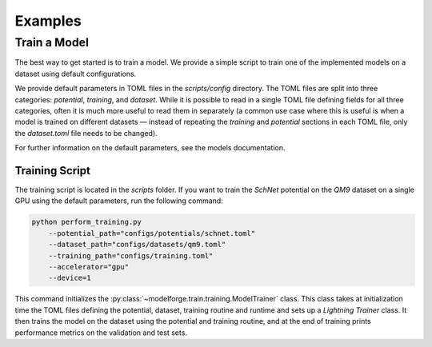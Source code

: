Examples
===============

Train a Model
----------------------

The best way to get started is to train a model. We provide a simple
script to train one of the implemented models on a dataset using default 
configurations.

We provide default parameters in TOML files in the `scripts/config` directory.
The TOML files are split into three categories: `potential`, `training`, and `dataset`.
While it is possible to read in a single TOML file defining fields for all three categories, 
often it is much more useful to read them in separately (a common use case where this is useful 
is when a model is trained on different datasets — instead of repeating the `training` and `potential` 
sections in each TOML file, only the `dataset.toml` file needs to be changed).

For further information on the default parameters, see the models documentation.

Training Script
^^^^^^^^^^^^^^^^^

The training script is located in the `scripts` folder. If you want to train the `SchNet` potential 
on the `QM9` dataset on a single GPU using the default parameters, run the following command:

.. code-block:: bash
   
    python perform_training.py
        --potential_path="configs/potentials/schnet.toml"
        --dataset_path="configs/datasets/qm9.toml"
        --training_path="configs/training.toml"
        --accelerator="gpu"
        --device=1

This command initializes the :py:class:`~modelforge.train.training.ModelTrainer` class. This class takes at initialization time the TOML files defining the potential, dataset, training routine and runtime and sets up a `Lightning` `Trainer` class. It then trains the model on the dataset using the potential and training routine, and at the end of training prints performance metrics on the validation and test sets.
